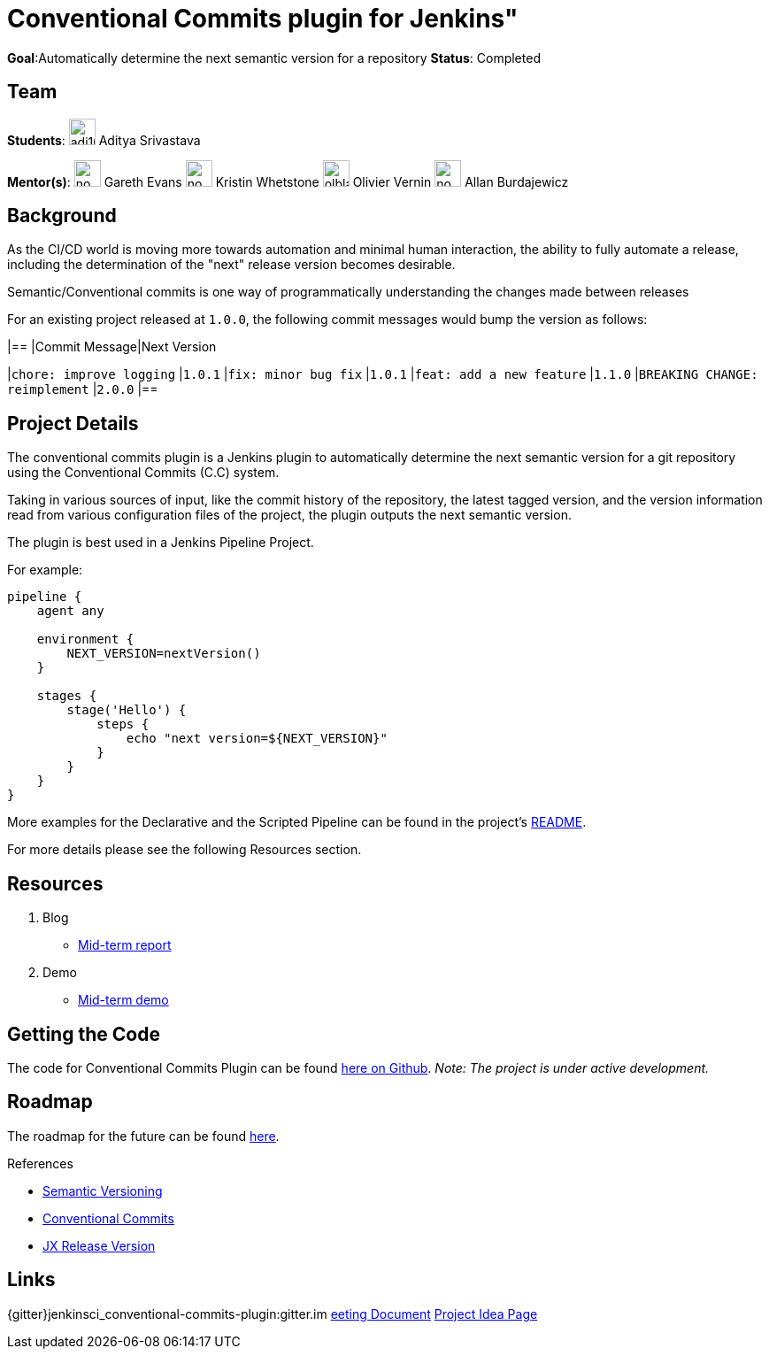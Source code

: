 = Conventional Commits plugin for Jenkins"

*Goal*:Automatically determine the next semantic version for a repository
*Status*: Completed

== Team

[.avatar]
*Students*:
image:images:ROOT:avatars/adi10hero.png[,width=30,height=30] Aditya Srivastava

[.avatar]
*Mentor(s)*:
image:images:ROOT:avatars/no_image.svg[,width=30,height=30] Gareth Evans
image:images:ROOT:avatars/no_image.svg[,width=30,height=30] Kristin Whetstone
image:images:ROOT:avatars/olblak.png[,width=30,height=30] Olivier Vernin
image:images:ROOT:avatars/no_image.svg[,width=30,height=30] Allan Burdajewicz



== Background

As the CI/CD world is moving more towards automation and minimal human interaction, the ability to fully automate a release, including the determination of the "next" release version becomes desirable.

Semantic/Conventional commits is one way of programmatically understanding the changes made between releases 

For an existing project released at `1.0.0`, the following commit messages would bump the version as follows:

|==
|Commit Message|Next Version 

|`chore: improve logging`
|`1.0.1`
|`fix: minor bug fix`
|`1.0.1`
|`feat: add a new feature`
|`1.1.0`
|`BREAKING CHANGE: reimplement`
|`2.0.0`
|==

== Project Details

The conventional commits plugin is a Jenkins plugin to automatically determine the next semantic version for a git repository using the Conventional Commits (C.C) system.

Taking in various sources of input, like the commit history of the repository, the latest tagged version, and the version information read from various configuration files of the project, the plugin outputs the next semantic version.

The plugin is best used in a Jenkins Pipeline Project.

For example:

```
pipeline {
    agent any

    environment {
        NEXT_VERSION=nextVersion()
    }

    stages {
        stage('Hello') {
            steps {
                echo "next version=${NEXT_VERSION}"
            }
        }
    }
}
```

More examples for the Declarative and the Scripted Pipeline can be found in the project's link:https://github.com/jenkinsci/conventional-commits-plugin[README].

For more details please see the following Resources section.

== Resources

  . Blog
  - link:/blog/2021/07/30/introducing-conventional-commits-plugin-for-jenkins[Mid-term report]
  . Demo
  - link:https://youtu.be/_D0hiA1Cgz8?t=3218[Mid-term demo]

== Getting the Code

The code for Conventional Commits Plugin can be found link:https://github.com/jenkinsci/conventional-commits-plugin/[here on Github].
_Note: The project is under active development._

== Roadmap 

The roadmap for the future can be found link:https://github.com/jenkinsci/conventional-commits-plugin/projects/1[here].

.References
****
* link:https://semver.org/[Semantic Versioning]
* link:https://www.conventionalcommits.org/en/v1.0.0/[Conventional Commits]
* link:https://github.com/jenkins-x-plugins/jx-release-version[JX Release Version]
****

== Links

{gitter}jenkinsci_conventional-commits-plugin:gitter.im
https://docs.google.com/document/d/1E0FdxdXP1JZb88-sDqmilmz2gJ0qp4BANCTLlXJOaTQ/edit#[eeting Document]
xref:gsoc:2021/project-ideas/semantic-release-version.adoc[Project Idea Page]
